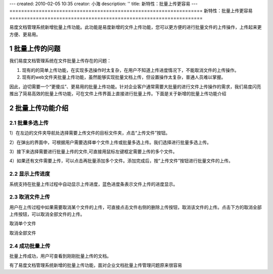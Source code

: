---
created: 2010-02-05 10:35
creator: 小海
description: ''
title: 新特性：批量上传更容易
---
﻿==================================================================
新特性：批量上传更容易
==================================================================


.. sectnum::

易度文档管理系统新增批量上传功能。此功能是易度新增的文件上传功能，您可以更方便的进行批量文件的上传操作，上传起来更方便、更易用。

批量上传的问题
====================================================

我们易度文档管理系统在文件批量上传存在的问题：

1. 现有的的简单上传功能，在实现多选操作时太复杂，在用户不知道上传进度情况下，不能取消文件的上传操作。

2. 现有的web文件夹批量上传功能，虽然能够实现批量文档上传，但设置操作太复杂，普通人员难以掌握。


因此，迫切需要一个“更傻瓜”、更易用的批量上传功能。针对企业客户通常需要大批量的进行文件上传操作的需求，我们易度闪亮推出了简易高效的批量上传功能，可在文件上传界面上直接进行批量上传。下面是关于新增的批量上传功能介绍

  
批量上传功能介绍
====================================================

批量多选上传
----------------------------------------------

1）在左边的文件夹导航处选择需要上传文件的目标文件夹，点击“上传文件”按钮。

.. image:: img/chuan1.jpg

2）在弹出的界面中，可根据用户需要选择单个文件上传或批量多选上传。我们选择进行批量多选上传。

.. image:: img/chuan2.jpg

3）接下来选择需要进行批量上传的文件,可直接用鼠标左键框定需要上传的多个文件。

.. image:: img/chuan4.jpg

4）如果还有文件需要上传，可以点击再批量添加多个文件。添加完成后，按“上传文件”按钮进行批量文件的上传。

.. image:: img/chuan5.jpg


显示上传进度
----------------------------------------------

系统支持在批量上传过程中自动显示上传进度，蓝色进度条表示文件上传的进度显示。

.. image:: img/chuan6.jpg

取消文件上传
----------------------------------------------

用户在上传过程中如果需要取消某个文件的上传，可直接点击文件右侧的删除上传按钮，取消该文件的上传。点击下方的取消全部上传按钮，可以取消全部文件的上传。

取消单个文件

.. image:: img/chuan7.jpg

取消全部文件

.. image:: img/chuan8.jpg

成功批量上传
----------------------------------------------

批量上传成功，用户可查看到刚刚批量上传的文档。

.. image:: img/chuan9.jpg

有了易度文档管理系统新增的批量上传功能，面对企业文档批量上传管理问题原来很容易
